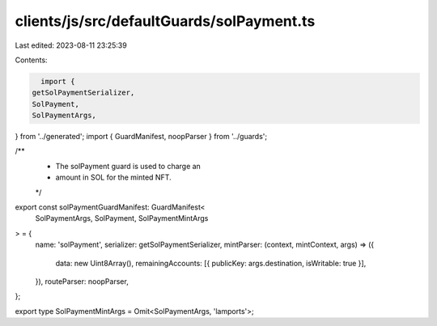 clients/js/src/defaultGuards/solPayment.ts
==========================================

Last edited: 2023-08-11 23:25:39

Contents:

.. code-block:: ts

    import {
  getSolPaymentSerializer,
  SolPayment,
  SolPaymentArgs,
} from '../generated';
import { GuardManifest, noopParser } from '../guards';

/**
 * The solPayment guard is used to charge an
 * amount in SOL for the minted NFT.
 */
export const solPaymentGuardManifest: GuardManifest<
  SolPaymentArgs,
  SolPayment,
  SolPaymentMintArgs
> = {
  name: 'solPayment',
  serializer: getSolPaymentSerializer,
  mintParser: (context, mintContext, args) => ({
    data: new Uint8Array(),
    remainingAccounts: [{ publicKey: args.destination, isWritable: true }],
  }),
  routeParser: noopParser,
};

export type SolPaymentMintArgs = Omit<SolPaymentArgs, 'lamports'>;


